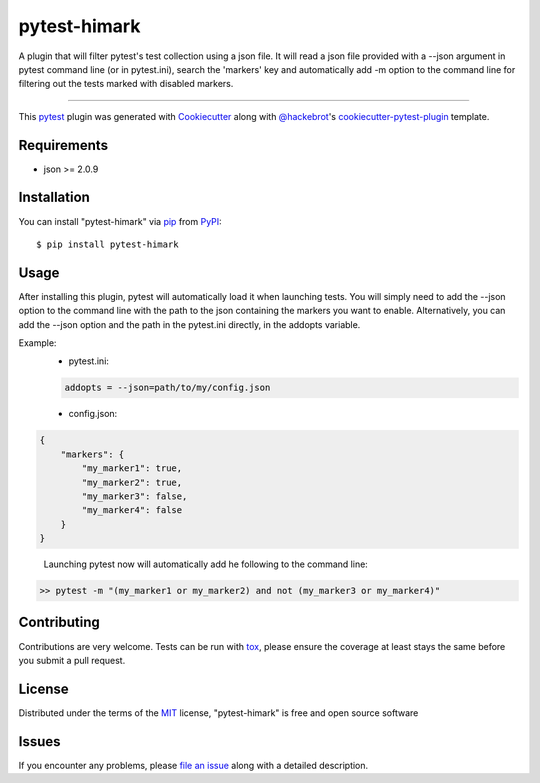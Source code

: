 =============
pytest-himark
=============

.. image:: https://img.shields.io/pypi/v/pytest-himark.svg
    :target: https://pypi.org/project/pytest-himark
    :alt: PyPI version

.. image:: https://img.shields.io/pypi/pyversions/pytest-himark.svg
    :target: https://pypi.org/project/pytest-himark
    :alt: Python versions

.. image:: https://github.com/supermete/pytest-himark/actions/workflows/main.yml/badge.svg
    :target: https://github.com/supermete/pytest-himark/actions/workflows/main.yml
    :alt: See Build Status on GitHub Actions

A plugin that will filter pytest's test collection using a json file.
It will read a json file provided with a --json argument in pytest command line
(or in pytest.ini), search the 'markers' key and automatically add -m option to
the command line for filtering out the tests marked with disabled markers.

----

This `pytest`_ plugin was generated with `Cookiecutter`_ along with `@hackebrot`_'s `cookiecutter-pytest-plugin`_ template.


Requirements
------------

* json >= 2.0.9


Installation
------------

You can install "pytest-himark" via `pip`_ from `PyPI`_::

    $ pip install pytest-himark


Usage
-----

After installing this plugin, pytest will automatically load it when launching tests.
You will simply need to add the --json option to the command line with the path to the
json containing the markers you want to enable. Alternatively, you can add the --json
option and the path in the pytest.ini directly, in the addopts variable.

Example:
    - pytest.ini:

    .. code-block:: INI

        addopts = --json=path/to/my/config.json

    - config.json:

.. code-block:: JSON

        {
            "markers": {
                "my_marker1": true,
                "my_marker2": true,
                "my_marker3": false,
                "my_marker4": false
            }
        }

..

    Launching pytest now will automatically add he following to the command line:

.. code-block:: python

    >> pytest -m "(my_marker1 or my_marker2) and not (my_marker3 or my_marker4)"


Contributing
------------
Contributions are very welcome. Tests can be run with `tox`_, please ensure
the coverage at least stays the same before you submit a pull request.

License
-------

Distributed under the terms of the `MIT`_ license, "pytest-himark" is free and open source software


Issues
------

If you encounter any problems, please `file an issue`_ along with a detailed description.

.. _`Cookiecutter`: https://github.com/audreyr/cookiecutter
.. _`@hackebrot`: https://github.com/hackebrot
.. _`MIT`: https://opensource.org/licenses/MIT
.. _`BSD-3`: https://opensource.org/licenses/BSD-3-Clause
.. _`GNU GPL v3.0`: https://www.gnu.org/licenses/gpl-3.0.txt
.. _`Apache Software License 2.0`: https://www.apache.org/licenses/LICENSE-2.0
.. _`cookiecutter-pytest-plugin`: https://github.com/pytest-dev/cookiecutter-pytest-plugin
.. _`file an issue`: https://github.com/supermete/pytest-himark/issues
.. _`pytest`: https://github.com/pytest-dev/pytest
.. _`tox`: https://tox.readthedocs.io/en/latest/
.. _`pip`: https://pypi.org/project/pip/
.. _`PyPI`: https://pypi.org/project

